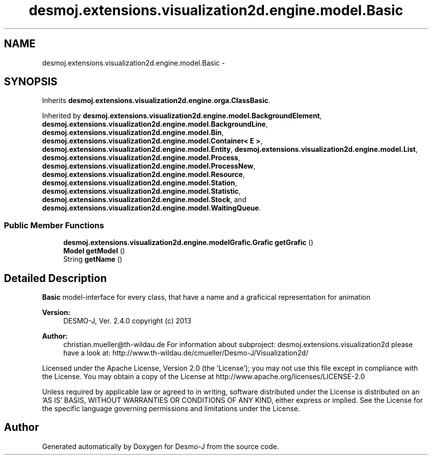 .TH "desmoj.extensions.visualization2d.engine.model.Basic" 3 "Wed Dec 4 2013" "Version 1.0" "Desmo-J" \" -*- nroff -*-
.ad l
.nh
.SH NAME
desmoj.extensions.visualization2d.engine.model.Basic \- 
.SH SYNOPSIS
.br
.PP
.PP
Inherits \fBdesmoj\&.extensions\&.visualization2d\&.engine\&.orga\&.ClassBasic\fP\&.
.PP
Inherited by \fBdesmoj\&.extensions\&.visualization2d\&.engine\&.model\&.BackgroundElement\fP, \fBdesmoj\&.extensions\&.visualization2d\&.engine\&.model\&.BackgroundLine\fP, \fBdesmoj\&.extensions\&.visualization2d\&.engine\&.model\&.Bin\fP, \fBdesmoj\&.extensions\&.visualization2d\&.engine\&.model\&.Container< E >\fP, \fBdesmoj\&.extensions\&.visualization2d\&.engine\&.model\&.Entity\fP, \fBdesmoj\&.extensions\&.visualization2d\&.engine\&.model\&.List\fP, \fBdesmoj\&.extensions\&.visualization2d\&.engine\&.model\&.Process\fP, \fBdesmoj\&.extensions\&.visualization2d\&.engine\&.model\&.ProcessNew\fP, \fBdesmoj\&.extensions\&.visualization2d\&.engine\&.model\&.Resource\fP, \fBdesmoj\&.extensions\&.visualization2d\&.engine\&.model\&.Station\fP, \fBdesmoj\&.extensions\&.visualization2d\&.engine\&.model\&.Statistic\fP, \fBdesmoj\&.extensions\&.visualization2d\&.engine\&.model\&.Stock\fP, and \fBdesmoj\&.extensions\&.visualization2d\&.engine\&.model\&.WaitingQueue\fP\&.
.SS "Public Member Functions"

.in +1c
.ti -1c
.RI "\fBdesmoj\&.extensions\&.visualization2d\&.engine\&.modelGrafic\&.Grafic\fP \fBgetGrafic\fP ()"
.br
.ti -1c
.RI "\fBModel\fP \fBgetModel\fP ()"
.br
.ti -1c
.RI "String \fBgetName\fP ()"
.br
.in -1c
.SH "Detailed Description"
.PP 
\fBBasic\fP model-interface for every class, that have a name and a graficical representation for animation
.PP
\fBVersion:\fP
.RS 4
DESMO-J, Ver\&. 2\&.4\&.0 copyright (c) 2013 
.RE
.PP
\fBAuthor:\fP
.RS 4
christian.mueller@th-wildau.de For information about subproject: desmoj\&.extensions\&.visualization2d please have a look at: http://www.th-wildau.de/cmueller/Desmo-J/Visualization2d/
.RE
.PP
Licensed under the Apache License, Version 2\&.0 (the 'License'); you may not use this file except in compliance with the License\&. You may obtain a copy of the License at http://www.apache.org/licenses/LICENSE-2.0
.PP
Unless required by applicable law or agreed to in writing, software distributed under the License is distributed on an 'AS IS' BASIS, WITHOUT WARRANTIES OR CONDITIONS OF ANY KIND, either express or implied\&. See the License for the specific language governing permissions and limitations under the License\&. 

.SH "Author"
.PP 
Generated automatically by Doxygen for Desmo-J from the source code\&.
